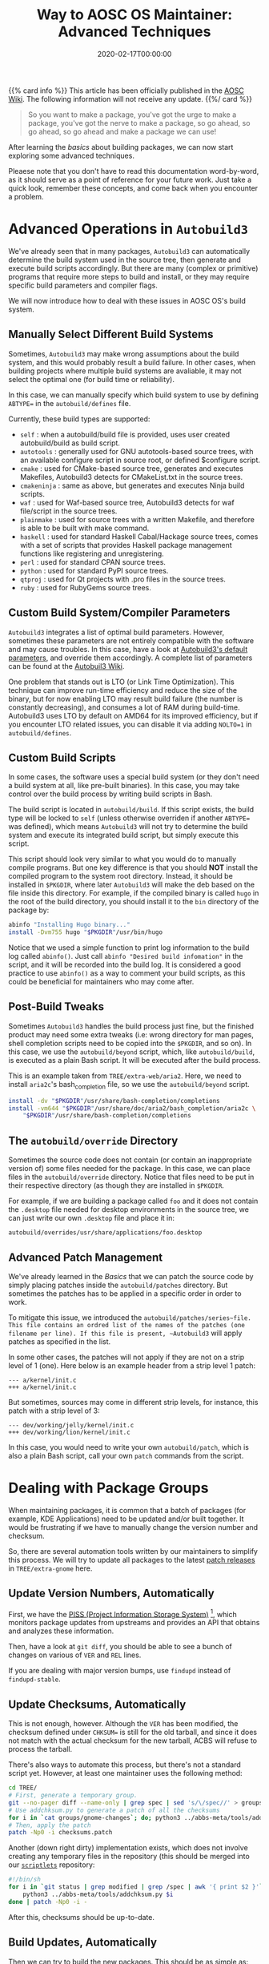 #+TITLE: Way to AOSC OS Maintainer: Advanced Techniques
#+DESCRIPTION: This article is also sponsered by Commit-O-Matic™
#+DATE: 2020-02-17T00:00:00
#+TAGS[]: linux
#+STARTUP: indent
#+LICENSE: cc-sa

{{% card info %}}
This article has been officially published in the [[https://wiki.aosc.io/developers/intro-to-package-maintenance][AOSC Wiki]]. The following information will not receive any update.
{{%/ card %}}

#+BEGIN_QUOTE
So you want to make a package, you've got the urge to make a package, you've got the nerve to make a package, so go ahead, so go ahead, so go ahead and make a package we can use!
#+END_QUOTE

After learning the [[{{< ref "aosc-maintainer-basic.en.org" >}}][basics]] about building packages, we can now start exploring some advanced techniques.

Pleaese note that you don't have to read this documentation word-by-word, as it should serve as a point of reference for your future work. Just take a quick look, remember these concepts, and come back when you encounter a problem.

* Advanced Operations in ~Autobuild3~
We've already seen that in many packages, ~Autobuild3~ can automatically determine the build system used in the source tree, then generate and execute build scripts accordingly. But there are many (complex or primitive) programs that require more steps to build and install, or they may require specific build parameters and compiler flags.

We will now introduce how to deal with these issues in AOSC OS's build system.

** Manually Select Different Build Systems
Sometimes, ~Autobuild3~ may make wrong assumptions about the build system, and this would probably result a build failure. In other cases, when building projects where multiple build systems are avaliable, it may not select the optimal one (for build time or reliability).

In this case, we can manually specify which build system to use by defining =ABTYPE== in the ~autobuild/defines~ file.

Currently, these build types are supported:

+ =self= : when a autobuild/build file is provided, uses user created autobuild/build as build script.
+ =autotools= : generally used for GNU autotools-based source trees, with an available configure script in source root, or defined $configure script.
+ =cmake= : used for CMake-based source tree, generates and executes Makefiles, Autobuild3 detects for CMakeList.txt in the source trees.
+ =cmakeninja= : same as above, but generates and executes Ninja build scripts.
+ =waf= : used for Waf-based source tree, Autobuild3 detects for waf file/script in the source trees.
+ =plainmake= : used for source trees with a written Makefile, and therefore is able to be built with make command.
+ =haskell= : used for standard Haskell Cabal/Hackage source trees, comes with a set of scripts that provides Haskell package management functions like registering and unregistering.
+ =perl= : used for standard CPAN source trees.
+ =python= : used for standard PyPI source trees.
+ =qtproj= : used for Qt projects with .pro files in the source trees.
+ =ruby= : used for RubyGems source trees.

** Custom Build System/Compiler Parameters
~Autobuild3~ integrates a list of optimal build parameters. However, sometimes these parameters are not entirely compatible with the software and may cause troubles. In this case, have a look at [[https://github.com/AOSC-Dev/autobuild3/blob/master/etc/autobuild/ab3_defcfg.sh#L105][Autobuild3's default parameters]], and override them accordingly. A complete list of parameters can be found at the [[https://github.com/AOSC-Dev/aosc-os-abbs/wiki/Autobuild3][Autobuil3 Wiki]].

One problem that stands out is LTO (or Link Time Optimization). This technique can improve run-time efficiency and reduce the size of the binary, but for now enabling LTO may result build failure (the number is constantly decreasing), and consumes a lot of RAM during build-time. Autobuild3 uses LTO by default on AMD64 for its improved efficiency, but if you encounter LTO related issues, you can disable it via adding ~NOLTO=1~ in ~autobuild/defines~.

** Custom Build Scripts
In some cases, the software uses a special build system (or they don't need a build system at all, like pre-built binaries). In this case, you may take control over the build process by writing build scripts in Bash.

The build script is located in ~autobuild/build~. If this script exists, the build type will be locked to ~self~ (unless otherwise overriden if another =ABTYPE== was defined), which means =Autobuild3= will not try to determine the build system and execute its integrated build script, but simply execute this script.

This script should look very similar to what you would do to manually compile programs. But one key difference is that you should *NOT* install the compiled program to the system root directory. Instead, it should be installed in ~$PKGDIR~, where later ~Autobuild3~ will make the deb based on the file inside this directory. For example, if the compiled binary is called ~hugo~ in the root of the build directory, you should install it to the ~bin~ directory of the package by:

#+BEGIN_SRC bash
abinfo "Installing Hugo binary..."
install -Dvm755 hugo "$PKGDIR"/usr/bin/hugo
#+END_SRC

Notice that we used a simple function to print log information to the build log called ~abinfo()~. Just call ~abinfo "Desired build infomation"~ in the script, and it will be recorded into the build log. It is considered a good practice to use ~abinfo()~ as a way to comment your build scripts, as this could be beneficial for maintainers who may come after.

** Post-Build Tweaks
Sometimes ~Autobuild3~ handles the build process just fine, but the finished product may need some extra tweaks (i.e: wrong directory for man pages, shell completion scripts need to be copied into the ~$PKGDIR~, and so on). In this case, we use the ~autobuild/beyond~ script, which, like ~autobuild/build~, is executed as a plain Bash script. It will be executed after the build process.

This is an example taken from ~TREE/extra-web/aria2~. Here, we need to install =aria2c='s bash_completion file, so we use the ~autobuild/beyond~ script.

#+BEGIN_SRC bash
install -dv "$PKGDIR"/usr/share/bash-completion/completions
install -vm644 "$PKGDIR"/usr/share/doc/aria2/bash_completion/aria2c \
    "$PKGDIR"/usr/share/bash-completion/completions
#+END_SRC

** The ~autobuild/override~ Directory
Sometimes the source code does not contain (or contain an inappropriate version of) some files needed for the package. In this case, we can place files in the ~autobuild/override~ directory. Notice that files need to be put in their respective directory (as though they are installed in ~$PKGDIR~.

For example, if we are building a package called =foo= and it does not contain the ~.desktop~ file needed for desktop environments in the source tree, we can just write our own ~.desktop~ file and place it in: 

#+BEGIN_SRC 
autobuild/overrides/usr/share/applications/foo.desktop
#+END_SRC

** Advanced Patch Management
We've already learned in the [[aosc-maintainer-basic.en.org][Basics]] that we can patch the source code by simply placing patches inside the ~autobuild/patches~ directory. But sometimes the patches has to be applied in a specific order in order to work.

To mitigate this issue, we introduced the ~autobuild/patches/series~file. This file contains an ordred list of the names of the patches (one filename per line). If this file is present, ~Autobuild3~ will apply patches as specified in the list.

In some other cases, the patches will not apply if they are not on a strip level of 1 (one). Here below is an example header from a strip level 1 patch:

#+BEGIN_SRC 
--- a/kernel/init.c
+++ a/kernel/init.c
#+END_SRC

But sometimes, sources may come in different strip levels, for instance, this patch with a strip level of 3:

#+BEGIN_SRC 
--- dev/working/jelly/kernel/init.c
+++ dev/working/lion/kernel/init.c
#+END_SRC

In this case, you would need to write your own ~autobuild/patch~, which is also a plain Bash script, call your own ~patch~ commands from the script.

* Dealing with Package Groups
When maintaining packages, it is common that a batch of packages (for example, KDE Applications) need to be updated and/or built together. It would be frustrating if we have to manually change the version number and checksum.

So, there are several automation tools written by our maintainers to simplify this process. We will try to update all packages to the latest _patch releases_ in ~TREE/extra-gnome~ here.

** Update Version Numbers, Automatically
First, we have the [[https://github.com/AOSC-Dev/piss][PISS (Project Information Storage System)]] [fn:PISS], which monitors package updates from upstreams and provides an API that obtains and analyzes these information.

[fn:PISS] A great name, I know...

In order to actually utilize these information, there is a tool called [[https://github.com/AOSC-Dev/scriptlets/tree/master/findupd][findupd]], which automatically downloads the infomation from =PISS= and change the corresponding version in package's ~spec~ file. Simply clone the repository, copy all executables and Python scripts into your ~PATH~, and trigger:

#+BEGIN_SRC bash
cd TREE/
findupd-stable extra-gnome
#+END_SRC 

Then, have a look at ~git diff~, you should be able to see a bunch of changes on various of ~VER~ and ~REL~ lines.

If you are dealing with major version bumps, use ~findupd~ instead of ~findupd-stable~.

** Update Checksums, Automatically
This is not enough, however. Although the ~VER~ has been modified, the checksum defined under ~CHKSUM=~ is still for the old tarball, and since it does not match with the actual checksum for the new tarball, ACBS will refuse to process the tarball.

There's also ways to automate this process, but there's not a standard script yet. However, at least one maintainer uses the following method:

#+BEGIN_SRC bash
cd TREE/
# First, generate a temporary group.
git --no-pager diff --name-only | grep spec | sed 's/\/spec//' > groups/gnome-changes
# Use addchksum.py to generate a patch of all the checksums
for i in `cat groups/gnome-changes`; do; python3 ../abbs-meta/tools/addchksum.py $i/spec 2> dev/null\ndone > checksums.patch
# Then, apply the patch
patch -Np0 -i checksums.patch
#+END_SRC

Another (down right dirty) implementation exists, which does not involve creating any temporary files in the repository (this should be merged into our [[https://github.com/AOSC-Dev/scriptlets][~scriptlets~]] repository:

#+BEGIN_SRC bash
#!/bin/sh
for i in `git status | grep modified | grep /spec | awk '{ print $2 }'`; do
    python3 ../abbs-meta/tools/addchksum.py $i
done | patch -Np0 -i -
#+END_SRC

After this, checksums should be up-to-date.

** Build Updates, Automatically
Then we can try to build the new packages. This should be as simple as:

#+BEGIN_SRC bash
cd ciel/ # Enter ciel root directory
ciel build -i INSTANCE groups/gnome-changes
#+END_SRC

** Commit Changes, Automatically
If all packages are built successfully, we can go ahead and commit our changes. Our [[https://github.com/AOSC-Dev/scriptlets/tree/master/commit-o-matic][commit-o-matic]] will accomplish just that. Similar with ~findupd~, simply download the script, put it into your ~PATH~, invoke the script, and bob's your auntie.

Note that if any extra modification was needed, you must note the said modifications in the git log. That said, before invoking ~commit-o-matic~, you should first remove the modified package from the temporary group, and commit it manually.

#+BEGIN_SRC bash
commit-o-matic.sh groups/gnome-changes
#+END_SRC

** Push Changes, Automatically
Finally, we can push the built packages to the main repository.

#+BEGIN_SRC bash
pushpkg LDAP_IDENTITY BRANCH
#+END_SRC

Note that ~IDENTITY~ and ~BRANCH~ are by definition users and repositories on our [[https://repo.aosc.io/][Community Repository]]. Contributors are audited before an LDAP identities are granted by our Infrustructure Work Group - we will get in touch with you via your first PR to our ABBS tree.
